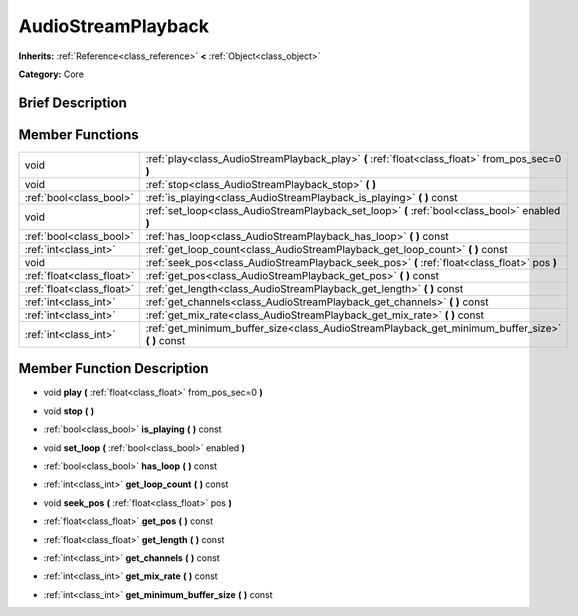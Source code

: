 .. Generated automatically by doc/tools/makerst.py in Godot's source tree.
.. DO NOT EDIT THIS FILE, but the doc/base/classes.xml source instead.

.. _class_AudioStreamPlayback:

AudioStreamPlayback
===================

**Inherits:** :ref:`Reference<class_reference>` **<** :ref:`Object<class_object>`

**Category:** Core

Brief Description
-----------------



Member Functions
----------------

+----------------------------+------------------------------------------------------------------------------------------------------+
| void                       | :ref:`play<class_AudioStreamPlayback_play>`  **(** :ref:`float<class_float>` from_pos_sec=0  **)**   |
+----------------------------+------------------------------------------------------------------------------------------------------+
| void                       | :ref:`stop<class_AudioStreamPlayback_stop>`  **(** **)**                                             |
+----------------------------+------------------------------------------------------------------------------------------------------+
| :ref:`bool<class_bool>`    | :ref:`is_playing<class_AudioStreamPlayback_is_playing>`  **(** **)** const                           |
+----------------------------+------------------------------------------------------------------------------------------------------+
| void                       | :ref:`set_loop<class_AudioStreamPlayback_set_loop>`  **(** :ref:`bool<class_bool>` enabled  **)**    |
+----------------------------+------------------------------------------------------------------------------------------------------+
| :ref:`bool<class_bool>`    | :ref:`has_loop<class_AudioStreamPlayback_has_loop>`  **(** **)** const                               |
+----------------------------+------------------------------------------------------------------------------------------------------+
| :ref:`int<class_int>`      | :ref:`get_loop_count<class_AudioStreamPlayback_get_loop_count>`  **(** **)** const                   |
+----------------------------+------------------------------------------------------------------------------------------------------+
| void                       | :ref:`seek_pos<class_AudioStreamPlayback_seek_pos>`  **(** :ref:`float<class_float>` pos  **)**      |
+----------------------------+------------------------------------------------------------------------------------------------------+
| :ref:`float<class_float>`  | :ref:`get_pos<class_AudioStreamPlayback_get_pos>`  **(** **)** const                                 |
+----------------------------+------------------------------------------------------------------------------------------------------+
| :ref:`float<class_float>`  | :ref:`get_length<class_AudioStreamPlayback_get_length>`  **(** **)** const                           |
+----------------------------+------------------------------------------------------------------------------------------------------+
| :ref:`int<class_int>`      | :ref:`get_channels<class_AudioStreamPlayback_get_channels>`  **(** **)** const                       |
+----------------------------+------------------------------------------------------------------------------------------------------+
| :ref:`int<class_int>`      | :ref:`get_mix_rate<class_AudioStreamPlayback_get_mix_rate>`  **(** **)** const                       |
+----------------------------+------------------------------------------------------------------------------------------------------+
| :ref:`int<class_int>`      | :ref:`get_minimum_buffer_size<class_AudioStreamPlayback_get_minimum_buffer_size>`  **(** **)** const |
+----------------------------+------------------------------------------------------------------------------------------------------+

Member Function Description
---------------------------

.. _class_AudioStreamPlayback_play:

- void  **play**  **(** :ref:`float<class_float>` from_pos_sec=0  **)**

.. _class_AudioStreamPlayback_stop:

- void  **stop**  **(** **)**

.. _class_AudioStreamPlayback_is_playing:

- :ref:`bool<class_bool>`  **is_playing**  **(** **)** const

.. _class_AudioStreamPlayback_set_loop:

- void  **set_loop**  **(** :ref:`bool<class_bool>` enabled  **)**

.. _class_AudioStreamPlayback_has_loop:

- :ref:`bool<class_bool>`  **has_loop**  **(** **)** const

.. _class_AudioStreamPlayback_get_loop_count:

- :ref:`int<class_int>`  **get_loop_count**  **(** **)** const

.. _class_AudioStreamPlayback_seek_pos:

- void  **seek_pos**  **(** :ref:`float<class_float>` pos  **)**

.. _class_AudioStreamPlayback_get_pos:

- :ref:`float<class_float>`  **get_pos**  **(** **)** const

.. _class_AudioStreamPlayback_get_length:

- :ref:`float<class_float>`  **get_length**  **(** **)** const

.. _class_AudioStreamPlayback_get_channels:

- :ref:`int<class_int>`  **get_channels**  **(** **)** const

.. _class_AudioStreamPlayback_get_mix_rate:

- :ref:`int<class_int>`  **get_mix_rate**  **(** **)** const

.. _class_AudioStreamPlayback_get_minimum_buffer_size:

- :ref:`int<class_int>`  **get_minimum_buffer_size**  **(** **)** const


